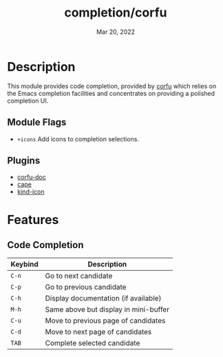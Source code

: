 #+TITLE:   completion/corfu
#+DATE:    Mar 20, 2022
#+SINCE:   v2.0
#+STARTUP: inlineimages
* Table of Contents :TOC_3:noexport:
- [[#description][Description]]
  - [[#module-flags][Module Flags]]
  - [[#plugins][Plugins]]
- [[#features][Features]]
  - [[#code-completion][Code Completion]]

* Description
This module provides code completion, provided by [[https://github.com/minad/corfu][corfu]] which relies on the Emacs completion facilities and concentrates on providing a polished completion UI.

** Module Flags
+ =+icons= Add icons to completion selections.

** Plugins
+ [[https://github.com/galeo/corfu-doc][corfu-doc]]
+ [[https://github.com/minad/cape][cape]]
+ [[https://github.com/jdtsmith/kind-icon][kind-icon]]

* Features
** Code Completion
| Keybind | Description                           |
|---------+---------------------------------------|
| =C-n=   | Go to next candidate                  |
| =C-p=   | Go to previous candidate              |
| =C-h=   | Display documentation (if available)  |
| =M-h=   | Same above but display in mini-buffer |
| =C-u=   | Move to previous page of candidates   |
| =C-d=   | Move to next page of candidates       |
| =TAB=   | Complete selected candidate           |
